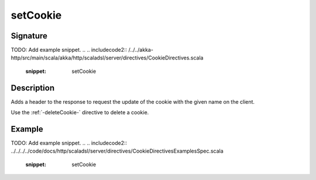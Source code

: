.. _-setCookie-:

setCookie
=========

Signature
---------
TODO: Add example snippet.
.. 
.. includecode2:: /../../akka-http/src/main/scala/akka/http/scaladsl/server/directives/CookieDirectives.scala
   :snippet: setCookie

Description
-----------
Adds a header to the response to request the update of the cookie with the given name on the client.

Use the :ref:`-deleteCookie-` directive to delete a cookie.


Example
-------
TODO: Add example snippet.
.. 
.. includecode2:: ../../../../code/docs/http/scaladsl/server/directives/CookieDirectivesExamplesSpec.scala
   :snippet: setCookie
